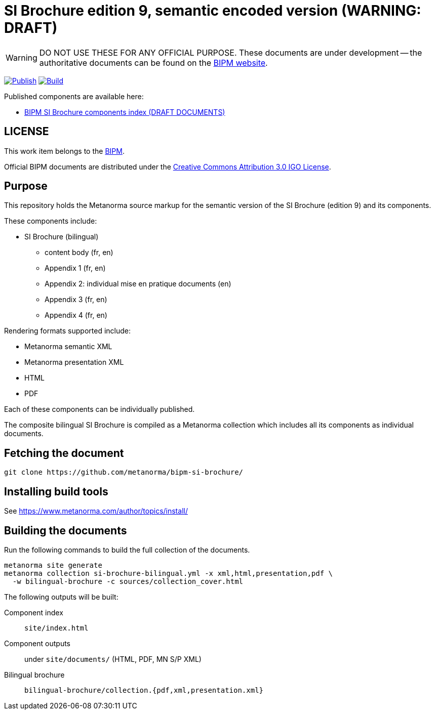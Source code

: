 = SI Brochure edition 9, semantic encoded version (WARNING: DRAFT)

WARNING: DO NOT USE THESE FOR ANY OFFICIAL PURPOSE. These documents are under
development -- the authoritative documents can be found on the
https://www.bipm.org[BIPM website].

image:https://github.com/metanorma/bipm-si-brochure/actions/workflows/docker.yml/badge.svg["Publish", link="https://github.com/metanorma/bipm-si-brochure/actions/workflows/docker.yml"]
image:https://github.com/metanorma/bipm-si-brochure/actions/workflows/generate.yml/badge.svg["Build", link="https://github.com/metanorma/bipm-si-brochure/actions/workflows/generate.yml"]

Published components are available here:

* https://metanorma.github.io/bipm-si-brochure/[BIPM SI Brochure components index (DRAFT DOCUMENTS)]


== LICENSE

This work item belongs to the https://www.bipm.org[BIPM].

Official BIPM documents are distributed under the
https://creativecommons.org/licenses/by/3.0/igo/[Creative Commons Attribution 3.0 IGO License].


== Purpose

This repository holds the Metanorma source markup for the semantic
version of the SI Brochure (edition 9) and its components.

These components include:

* SI Brochure (bilingual)
** content body (fr, en)
** Appendix 1 (fr, en)
** Appendix 2: individual mise en pratique documents (en)
** Appendix 3 (fr, en)
** Appendix 4 (fr, en)

Rendering formats supported include:

* Metanorma semantic XML
* Metanorma presentation XML
* HTML
* PDF

Each of these components can be individually published.

The composite bilingual SI Brochure is compiled as a Metanorma
collection which includes all its components as individual
documents.


== Fetching the document

[source,sh]
----
git clone https://github.com/metanorma/bipm-si-brochure/
----


== Installing build tools

See https://www.metanorma.com/author/topics/install/


== Building the documents

Run the following commands to build the full collection of the documents.

[source,sh]
----
metanorma site generate
metanorma collection si-brochure-bilingual.yml -x xml,html,presentation,pdf \
  -w bilingual-brochure -c sources/collection_cover.html
----

The following outputs will be built:

Component index:: `site/index.html`
Component outputs:: under `site/documents/` (HTML, PDF, MN S/P XML)
Bilingual brochure:: `bilingual-brochure/collection.{pdf,xml,presentation.xml}`

